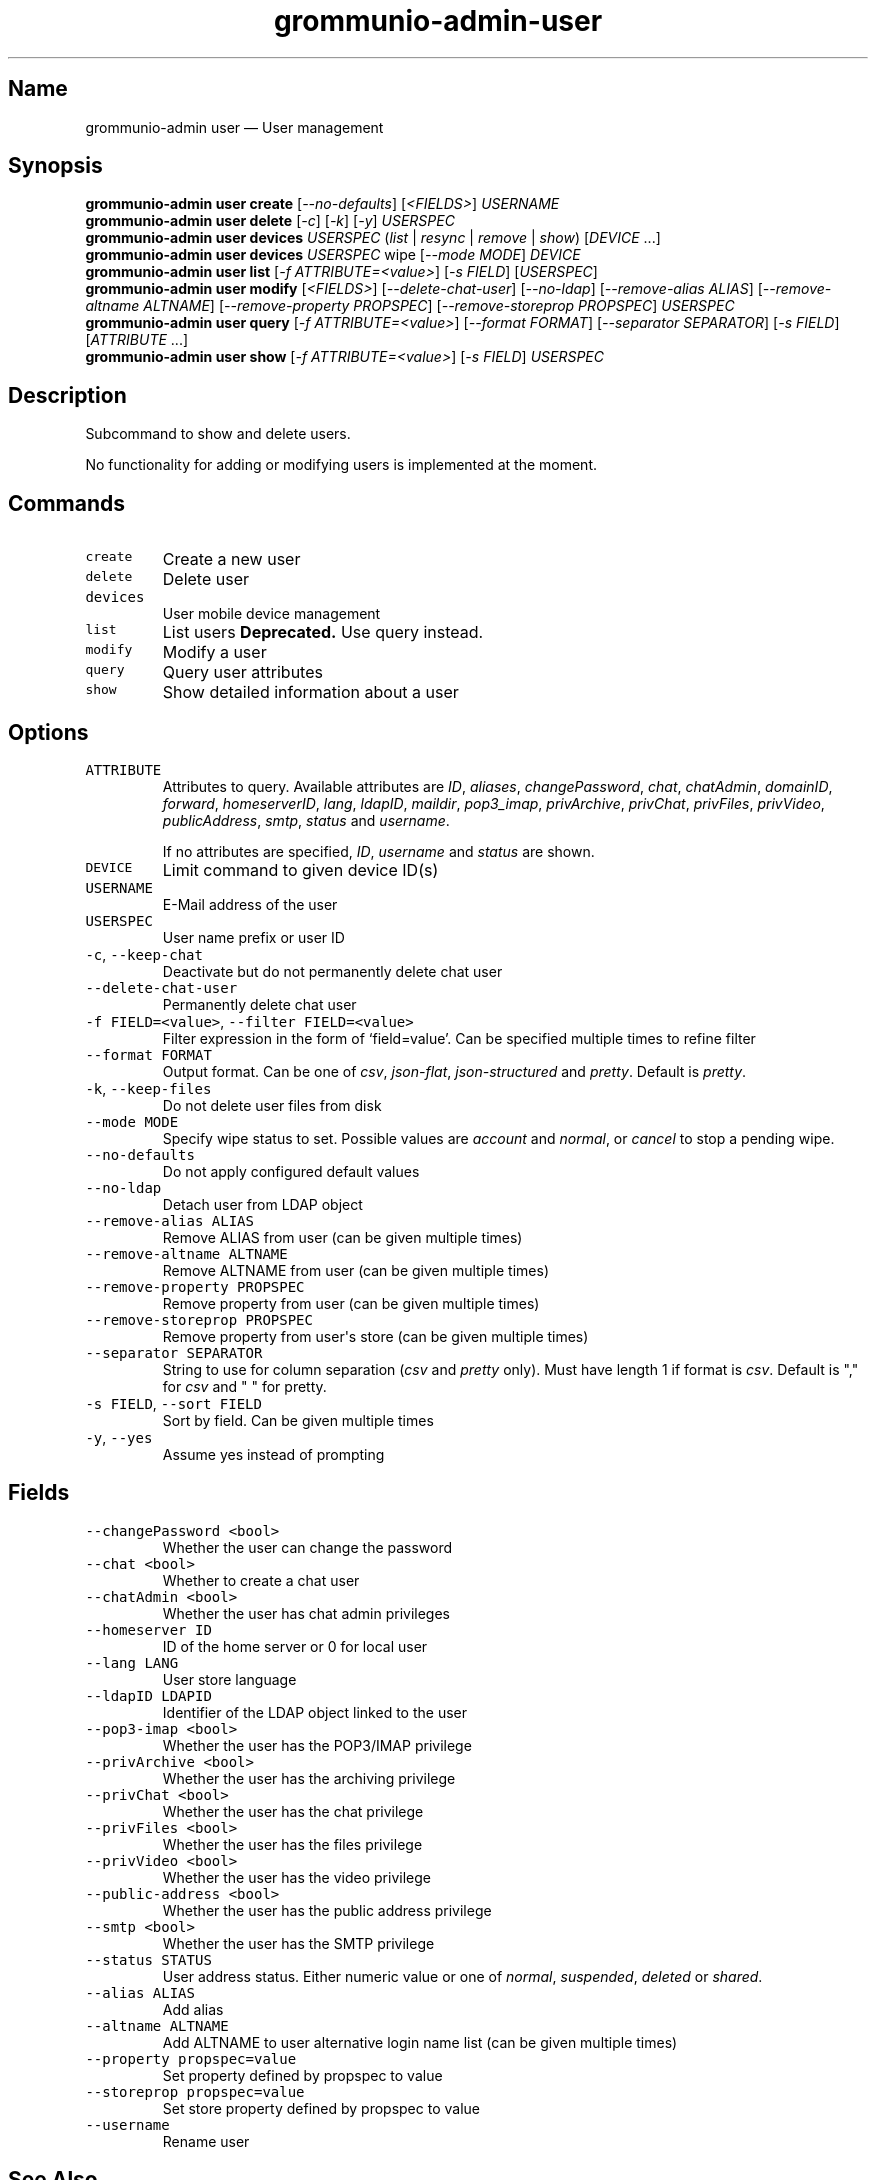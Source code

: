 .\" Automatically generated by Pandoc 2.17.1.1
.\"
.\" Define V font for inline verbatim, using C font in formats
.\" that render this, and otherwise B font.
.ie "\f[CB]x\f[]"x" \{\
. ftr V B
. ftr VI BI
. ftr VB B
. ftr VBI BI
.\}
.el \{\
. ftr V CR
. ftr VI CI
. ftr VB CB
. ftr VBI CBI
.\}
.TH "grommunio-admin-user" "1" "" "" ""
.hy
.SH Name
.PP
grommunio-admin user \[em] User management
.SH Synopsis
.PP
\f[B]grommunio-admin user\f[R] \f[B]create\f[R]
[\f[I]--no-defaults\f[R]] [\f[I]<FIELDS>\f[R]] \f[I]USERNAME\f[R]
.PD 0
.P
.PD
\f[B]grommunio-admin user\f[R] \f[B]delete\f[R] [\f[I]-c\f[R]]
[\f[I]-k\f[R]] [\f[I]-y\f[R]] \f[I]USERSPEC\f[R]
.PD 0
.P
.PD
\f[B]grommunio-admin user\f[R] \f[B]devices\f[R] \f[I]USERSPEC\f[R]
(\f[I]list\f[R] | \f[I]resync\f[R] | \f[I]remove\f[R] | \f[I]show\f[R])
[\f[I]DEVICE\f[R] \&...]
.PD 0
.P
.PD
\f[B]grommunio-admin user\f[R] \f[B]devices\f[R] \f[I]USERSPEC\f[R] wipe
[\f[I]--mode MODE\f[R]] \f[I]DEVICE\f[R]
.PD 0
.P
.PD
\f[B]grommunio-admin user\f[R] \f[B]list\f[R] [\f[I]-f
ATTRIBUTE=<value>\f[R]] [\f[I]-s FIELD\f[R]] [\f[I]USERSPEC\f[R]]
.PD 0
.P
.PD
\f[B]grommunio-admin user\f[R] \f[B]modify\f[R] [\f[I]<FIELDS>\f[R]]
[\f[I]--delete-chat-user\f[R]] [\f[I]--no-ldap\f[R]]
[\f[I]--remove-alias ALIAS\f[R]] [\f[I]--remove-altname ALTNAME\f[R]]
[\f[I]--remove-property PROPSPEC\f[R]] [\f[I]--remove-storeprop
PROPSPEC\f[R]] \f[I]USERSPEC\f[R]
.PD 0
.P
.PD
\f[B]grommunio-admin user\f[R] \f[B]query\f[R] [\f[I]-f
ATTRIBUTE=<value>\f[R]] [\f[I]--format FORMAT\f[R]] [\f[I]--separator
SEPARATOR\f[R]] [\f[I]-s FIELD\f[R]] [\f[I]ATTRIBUTE\f[R] \&...]
.PD 0
.P
.PD
\f[B]grommunio-admin user\f[R] \f[B]show\f[R] [\f[I]-f
ATTRIBUTE=<value>\f[R]] [\f[I]-s FIELD\f[R]] \f[I]USERSPEC\f[R]
.SH Description
.PP
Subcommand to show and delete users.
.PP
No functionality for adding or modifying users is implemented at the
moment.
.SH Commands
.TP
\f[V]create\f[R]
Create a new user
.TP
\f[V]delete\f[R]
Delete user
.TP
\f[V]devices\f[R]
User mobile device management
.TP
\f[V]list\f[R]
List users \f[B]Deprecated.\f[R] Use query instead.
.TP
\f[V]modify\f[R]
Modify a user
.TP
\f[V]query\f[R]
Query user attributes
.TP
\f[V]show\f[R]
Show detailed information about a user
.SH Options
.TP
\f[V]ATTRIBUTE\f[R]
Attributes to query.
Available attributes are \f[I]ID\f[R], \f[I]aliases\f[R],
\f[I]changePassword\f[R], \f[I]chat\f[R], \f[I]chatAdmin\f[R],
\f[I]domainID\f[R], \f[I]forward\f[R], \f[I]homeserverID\f[R],
\f[I]lang\f[R], \f[I]ldapID\f[R], \f[I]maildir\f[R],
\f[I]pop3_imap\f[R], \f[I]privArchive\f[R], \f[I]privChat\f[R],
\f[I]privFiles\f[R], \f[I]privVideo\f[R], \f[I]publicAddress\f[R],
\f[I]smtp\f[R], \f[I]status\f[R] and \f[I]username\f[R].
.RS
.PP
If no attributes are specified, \f[I]ID\f[R], \f[I]username\f[R] and
\f[I]status\f[R] are shown.
.RE
.TP
\f[V]DEVICE\f[R]
Limit command to given device ID(s)
.TP
\f[V]USERNAME\f[R]
E-Mail address of the user
.TP
\f[V]USERSPEC\f[R]
User name prefix or user ID
.TP
\f[V]-c\f[R], \f[V]--keep-chat\f[R]
Deactivate but do not permanently delete chat user
.TP
\f[V]--delete-chat-user\f[R]
Permanently delete chat user
.TP
\f[V]-f FIELD=<value>\f[R], \f[V]--filter FIELD=<value>\f[R]
Filter expression in the form of \[oq]field=value\[cq].
Can be specified multiple times to refine filter
.TP
\f[V]--format FORMAT\f[R]
Output format.
Can be one of \f[I]csv\f[R], \f[I]json-flat\f[R],
\f[I]json-structured\f[R] and \f[I]pretty\f[R].
Default is \f[I]pretty\f[R].
.TP
\f[V]-k\f[R], \f[V]--keep-files\f[R]
Do not delete user files from disk
.TP
\f[V]--mode MODE\f[R]
Specify wipe status to set.
Possible values are \f[I]account\f[R] and \f[I]normal\f[R], or
\f[I]cancel\f[R] to stop a pending wipe.
.TP
\f[V]--no-defaults\f[R]
Do not apply configured default values
.TP
\f[V]--no-ldap\f[R]
Detach user from LDAP object
.TP
\f[V]--remove-alias ALIAS\f[R]
Remove ALIAS from user (can be given multiple times)
.TP
\f[V]--remove-altname ALTNAME\f[R]
Remove ALTNAME from user (can be given multiple times)
.TP
\f[V]--remove-property PROPSPEC\f[R]
Remove property from user (can be given multiple times)
.TP
\f[V]--remove-storeprop PROPSPEC\f[R]
Remove property from user\[aq]s store (can be given multiple times)
.TP
\f[V]--separator SEPARATOR\f[R]
String to use for column separation (\f[I]csv\f[R] and \f[I]pretty\f[R]
only).
Must have length 1 if format is \f[I]csv\f[R].
Default is \[dq],\[dq] for \f[I]csv\f[R] and \[dq] \[dq] for pretty.
.TP
\f[V]-s FIELD\f[R], \f[V]--sort FIELD\f[R]
Sort by field.
Can be given multiple times
.TP
\f[V]-y\f[R], \f[V]--yes\f[R]
Assume yes instead of prompting
.SH Fields
.TP
\f[V]--changePassword <bool>\f[R]
Whether the user can change the password
.TP
\f[V]--chat <bool>\f[R]
Whether to create a chat user
.TP
\f[V]--chatAdmin <bool>\f[R]
Whether the user has chat admin privileges
.TP
\f[V]--homeserver ID\f[R]
ID of the home server or 0 for local user
.TP
\f[V]--lang LANG\f[R]
User store language
.TP
\f[V]--ldapID LDAPID\f[R]
Identifier of the LDAP object linked to the user
.TP
\f[V]--pop3-imap <bool>\f[R]
Whether the user has the POP3/IMAP privilege
.TP
\f[V]--privArchive <bool>\f[R]
Whether the user has the archiving privilege
.TP
\f[V]--privChat <bool>\f[R]
Whether the user has the chat privilege
.TP
\f[V]--privFiles <bool>\f[R]
Whether the user has the files privilege
.TP
\f[V]--privVideo <bool>\f[R]
Whether the user has the video privilege
.TP
\f[V]--public-address <bool>\f[R]
Whether the user has the public address privilege
.TP
\f[V]--smtp <bool>\f[R]
Whether the user has the SMTP privilege
.TP
\f[V]--status STATUS\f[R]
User address status.
Either numeric value or one of \f[I]normal\f[R], \f[I]suspended\f[R],
\f[I]deleted\f[R] or \f[I]shared\f[R].
.TP
\f[V]--alias ALIAS\f[R]
Add alias
.TP
\f[V]--altname ALTNAME\f[R]
Add ALTNAME to user alternative login name list (can be given multiple
times)
.TP
\f[V]--property propspec=value\f[R]
Set property defined by propspec to value
.TP
\f[V]--storeprop propspec=value\f[R]
Set store property defined by propspec to value
.TP
\f[V]--username\f[R]
Rename user
.SH See Also
.PP
\f[B]grommunio-admin\f[R](1), \f[B]grommunio-admin-domain\f[R](1),
\f[B]grommunio-admin-exmdb\f[R](1), \f[B]grommunio-admin-fs\f[R](1),
\f[B]grommunio-admin-ldap\f[R](1), \f[B]grommunio-admin-passwd\f[R](1),
\f[B]grommunio-admin-server\f[R](1)
